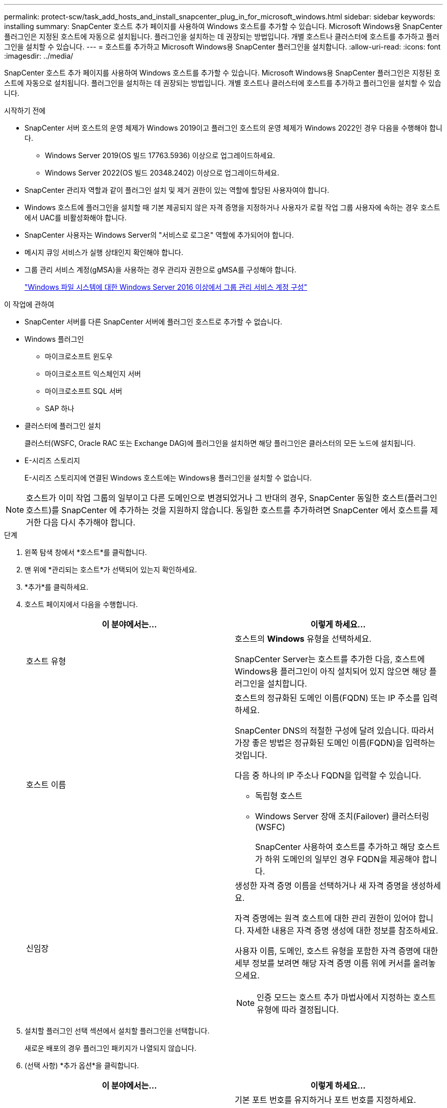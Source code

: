 ---
permalink: protect-scw/task_add_hosts_and_install_snapcenter_plug_in_for_microsoft_windows.html 
sidebar: sidebar 
keywords: installing 
summary: SnapCenter 호스트 추가 페이지를 사용하여 Windows 호스트를 추가할 수 있습니다.  Microsoft Windows용 SnapCenter 플러그인은 지정된 호스트에 자동으로 설치됩니다.  플러그인을 설치하는 데 권장되는 방법입니다.  개별 호스트나 클러스터에 호스트를 추가하고 플러그인을 설치할 수 있습니다. 
---
= 호스트를 추가하고 Microsoft Windows용 SnapCenter 플러그인을 설치합니다.
:allow-uri-read: 
:icons: font
:imagesdir: ../media/


[role="lead"]
SnapCenter 호스트 추가 페이지를 사용하여 Windows 호스트를 추가할 수 있습니다.  Microsoft Windows용 SnapCenter 플러그인은 지정된 호스트에 자동으로 설치됩니다.  플러그인을 설치하는 데 권장되는 방법입니다.  개별 호스트나 클러스터에 호스트를 추가하고 플러그인을 설치할 수 있습니다.

.시작하기 전에
* SnapCenter 서버 호스트의 운영 체제가 Windows 2019이고 플러그인 호스트의 운영 체제가 Windows 2022인 경우 다음을 수행해야 합니다.
+
** Windows Server 2019(OS 빌드 17763.5936) 이상으로 업그레이드하세요.
** Windows Server 2022(OS 빌드 20348.2402) 이상으로 업그레이드하세요.


* SnapCenter 관리자 역할과 같이 플러그인 설치 및 제거 권한이 있는 역할에 할당된 사용자여야 합니다.
* Windows 호스트에 플러그인을 설치할 때 기본 제공되지 않은 자격 증명을 지정하거나 사용자가 로컬 작업 그룹 사용자에 속하는 경우 호스트에서 UAC를 비활성화해야 합니다.
* SnapCenter 사용자는 Windows Server의 "서비스로 로그온" 역할에 추가되어야 합니다.
* 메시지 큐잉 서비스가 실행 상태인지 확인해야 합니다.
* 그룹 관리 서비스 계정(gMSA)을 사용하는 경우 관리자 권한으로 gMSA를 구성해야 합니다.
+
link:task_configure_gMSA_on_windows_server_2012_or_later.html["Windows 파일 시스템에 대한 Windows Server 2016 이상에서 그룹 관리 서비스 계정 구성"]



.이 작업에 관하여
* SnapCenter 서버를 다른 SnapCenter 서버에 플러그인 호스트로 추가할 수 없습니다.
* Windows 플러그인
+
** 마이크로소프트 윈도우
** 마이크로소프트 익스체인지 서버
** 마이크로소프트 SQL 서버
** SAP 하나


* 클러스터에 플러그인 설치
+
클러스터(WSFC, Oracle RAC 또는 Exchange DAG)에 플러그인을 설치하면 해당 플러그인은 클러스터의 모든 노드에 설치됩니다.

* E-시리즈 스토리지
+
E-시리즈 스토리지에 연결된 Windows 호스트에는 Windows용 플러그인을 설치할 수 없습니다.




NOTE: 호스트가 이미 작업 그룹의 일부이고 다른 도메인으로 변경되었거나 그 반대의 경우, SnapCenter 동일한 호스트(플러그인 호스트)를 SnapCenter 에 추가하는 것을 지원하지 않습니다.  동일한 호스트를 추가하려면 SnapCenter 에서 호스트를 제거한 다음 다시 추가해야 합니다.

.단계
. 왼쪽 탐색 창에서 *호스트*를 클릭합니다.
. 맨 위에 *관리되는 호스트*가 선택되어 있는지 확인하세요.
. *추가*를 클릭하세요.
. 호스트 페이지에서 다음을 수행합니다.
+
|===
| 이 분야에서는... | 이렇게 하세요... 


 a| 
호스트 유형
 a| 
호스트의 *Windows* 유형을 선택하세요.

SnapCenter Server는 호스트를 추가한 다음, 호스트에 Windows용 플러그인이 아직 설치되어 있지 않으면 해당 플러그인을 설치합니다.



 a| 
호스트 이름
 a| 
호스트의 정규화된 도메인 이름(FQDN) 또는 IP 주소를 입력하세요.

SnapCenter DNS의 적절한 구성에 달려 있습니다.  따라서 가장 좋은 방법은 정규화된 도메인 이름(FQDN)을 입력하는 것입니다.

다음 중 하나의 IP 주소나 FQDN을 입력할 수 있습니다.

** 독립형 호스트
** Windows Server 장애 조치(Failover) 클러스터링(WSFC)
+
SnapCenter 사용하여 호스트를 추가하고 해당 호스트가 하위 도메인의 일부인 경우 FQDN을 제공해야 합니다.





 a| 
신임장
 a| 
생성한 자격 증명 이름을 선택하거나 새 자격 증명을 생성하세요.

자격 증명에는 원격 호스트에 대한 관리 권한이 있어야 합니다.  자세한 내용은 자격 증명 생성에 대한 정보를 참조하세요.

사용자 이름, 도메인, 호스트 유형을 포함한 자격 증명에 대한 세부 정보를 보려면 해당 자격 증명 이름 위에 커서를 올려놓으세요.


NOTE: 인증 모드는 호스트 추가 마법사에서 지정하는 호스트 유형에 따라 결정됩니다.

|===
. 설치할 플러그인 선택 섹션에서 설치할 플러그인을 선택합니다.
+
새로운 배포의 경우 플러그인 패키지가 나열되지 않습니다.

. (선택 사항) *추가 옵션*을 클릭합니다.
+
|===
| 이 분야에서는... | 이렇게 하세요... 


 a| 
포트
 a| 
기본 포트 번호를 유지하거나 포트 번호를 지정하세요.

기본 포트 번호는 8145입니다.  SnapCenter 서버가 사용자 지정 포트에 설치된 경우 해당 포트 번호가 기본 포트로 표시됩니다.


NOTE: 플러그인을 수동으로 설치하고 사용자 지정 포트를 지정한 경우 동일한 포트를 지정해야 합니다.  그렇지 않으면 작업이 실패합니다.



 a| 
설치 경로
 a| 
기본 경로는 C:\Program Files\ NetApp\ SnapCenter 입니다.

선택적으로 경로를 사용자 정의할 수 있습니다.  Windows용 SnapCenter 플러그인 패키지의 경우 기본 경로는 C:\Program Files\ NetApp\ SnapCenter 입니다.  하지만 원하는 경우 기본 경로를 사용자 지정할 수 있습니다.



 a| 
클러스터의 모든 호스트를 추가합니다.
 a| 
WSFC의 모든 클러스터 노드를 추가하려면 이 확인란을 선택합니다.



 a| 
사전 설치 확인 건너뛰기
 a| 
플러그인을 수동으로 설치했고 호스트가 플러그인 설치 요구 사항을 충족하는지 확인하지 않으려면 이 확인란을 선택하세요.



 a| 
플러그인 서비스를 실행하려면 그룹 관리 서비스 계정(gMSA)을 사용하세요.
 a| 
플러그인 서비스를 실행하기 위해 그룹 관리 서비스 계정(gMSA)을 사용하려면 이 확인란을 선택하세요.

다음 형식으로 gMSA 이름을 제공하세요: _domainName\accountName$_.


NOTE: gMSA는 Windows용 SnapCenter 플러그인 서비스에 대한 로그온 서비스 계정으로만 사용됩니다.

|===
. *제출*을 클릭하세요.
+
*사전 검사 건너뛰기* 확인란을 선택하지 않은 경우, 호스트가 플러그인 설치 요구 사항을 충족하는지 확인하기 위해 유효성 검사가 수행됩니다. 디스크 공간, RAM, PowerShell 버전, .NET 버전 및 위치는 최소 요구 사항을 기준으로 유효성 검사됩니다.  최소 요구 사항을 충족하지 못하면 해당 오류 또는 경고 메시지가 표시됩니다.

+
오류가 디스크 공간이나 RAM과 관련된 경우 다음 위치에 있는 web.config 파일을 업데이트할 수 있습니다. `C:\Program Files\NetApp\SnapCenter` 기본값을 수정하는 WebApp입니다.  오류가 다른 매개변수와 관련된 경우 문제를 해결해야 합니다.

+

NOTE: HA 설정에서 web.config 파일을 업데이트하는 경우 두 노드에서 모두 파일을 업데이트해야 합니다.

. 설치 진행 상황을 모니터링합니다.

